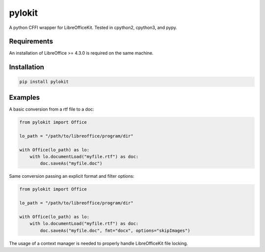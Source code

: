 pylokit
=======

A python CFFI wrapper for LibreOfficeKit. Tested in cpython2,
cpython3, and pypy.

Requirements
------------

An installation of LibreOffice >= 4.3.0 is required on the same machine.

Installation
------------

.. code:: bash

    pip install pylokit

Examples
--------

A basic conversion from a rtf file to a doc:

.. code:: python

    from pylokit import Office

    lo_path = "/path/to/libreoffice/program/dir"

    with Office(lo_path) as lo:
        with lo.documentLoad("myfile.rtf") as doc:
            doc.saveAs("myfile.doc")

Same conversion passing an explicit format and filter options:

.. code:: python

    from pylokit import Office

    lo_path = "/path/to/libreoffice/program/dir"

    with Office(lo_path) as lo:
        with lo.documentLoad("myfile.rtf") as doc:
            doc.saveAs("myfile.doc", fmt="docx", options="skipImages")

The usage of a context manager is needed to properly handle LibreOfficeKit
file locking.
